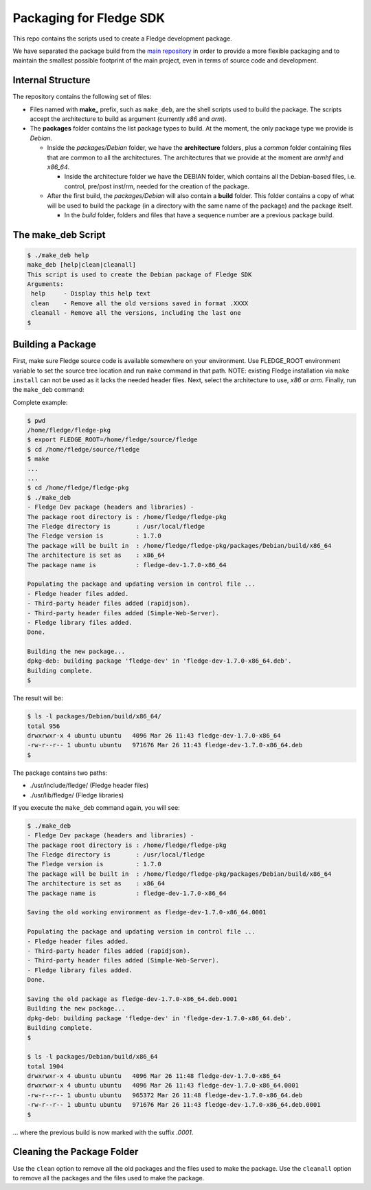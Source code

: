 
.. Links
.. _main repository: https://github.com/fledge-iot/fledge


*****************************
Packaging for Fledge SDK
*****************************

This repo contains the scripts used to create a Fledge development package.

We have separated the package build from the `main repository`_ in order to provide a more flexible packaging and to maintain the smallest possible footprint of the main project, even in terms of source code and development.


Internal Structure
==================

The repository contains the following set of files:

- Files named with **make_** prefix, such as ``make_deb``, are the shell scripts used to build the package. The scripts accept the architecture to build as argument (currently *x86* and *arm*).
- The **packages** folder contains the list package types to build. At the moment, the only package type we provide is *Debian*.

  - Inside the *packages/Debian* folder, we have the **architecture** folders, plus a *common* folder containing files that are common to all the architectures. The architectures that we provide at the moment are *armhf* and *x86_64*.

    - Inside the architecture folder we have the DEBIAN folder, which contains all the Debian-based files, i.e. control, pre/post inst/rm, needed for the creation of the package.

  - After the first build, the *packages/Debian* will also contain a **build** folder. This folder contains a copy of what will be used to build the package (in a directory with the same name of the package) and the package itself.

    - In the *build* folder, folders and files that have a sequence number are a previous package build.


The make_deb Script
===================

.. code-block:: console

  $ ./make_deb help
  make_deb [help|clean|cleanall]
  This script is used to create the Debian package of Fledge SDK
  Arguments:
   help     - Display this help text
   clean    - Remove all the old versions saved in format .XXXX
   cleanall - Remove all the versions, including the last one
  $


Building a Package
==================

First, make sure Fledge source code is available somewhere on your environment.
Use FLEDGE_ROOT environment variable to set the source tree location and run ``make`` command in that path.
NOTE: existing Fledge installation via ``make install`` can not be used as it lacks the needed header files.
Next, select the architecture to use, *x86* or *arm*.
Finally, run the ``make_deb`` command:

Complete example:

.. code-block:: console

  $ pwd
  /home/fledge/fledge-pkg
  $ export FLEDGE_ROOT=/home/fledge/source/fledge
  $ cd /home/fledge/source/fledge
  $ make
  ...
  ...
  $ cd /home/fledge/fledge-pkg
  $ ./make_deb
  - Fledge Dev package (headers and libraries) -
  The package root directory is : /home/fledge/fledge-pkg
  The Fledge directory is       : /usr/local/fledge
  The Fledge version is         : 1.7.0
  The package will be built in  : /home/fledge/fledge-pkg/packages/Debian/build/x86_64
  The architecture is set as    : x86_64
  The package name is           : fledge-dev-1.7.0-x86_64

  Populating the package and updating version in control file ...
  - Fledge header files added.
  - Third-party header files added (rapidjson).
  - Third-party header files added (Simple-Web-Server).
  - Fledge library files added.
  Done.

  Building the new package...
  dpkg-deb: building package 'fledge-dev' in 'fledge-dev-1.7.0-x86_64.deb'.
  Building complete.
  $
  
The result will be:
  
.. code-block:: console

  $ ls -l packages/Debian/build/x86_64/
  total 956
  drwxrwxr-x 4 ubuntu ubuntu   4096 Mar 26 11:43 fledge-dev-1.7.0-x86_64
  -rw-r--r-- 1 ubuntu ubuntu   971676 Mar 26 11:43 fledge-dev-1.7.0-x86_64.deb
  $

The package contains two paths:

- ./usr/include/fledge/ (Fledge header files)
- ./usr/lib/fledge/     (Fledge libraries)

If you execute the ``make_deb`` command again, you will see:

.. code-block:: console

  $ ./make_deb
  - Fledge Dev package (headers and libraries) -
  The package root directory is : /home/fledge/fledge-pkg
  The Fledge directory is       : /usr/local/fledge
  The Fledge version is         : 1.7.0
  The package will be built in  : /home/fledge/fledge-pkg/packages/Debian/build/x86_64
  The architecture is set as    : x86_64
  The package name is           : fledge-dev-1.7.0-x86_64

  Saving the old working environment as fledge-dev-1.7.0-x86_64.0001

  Populating the package and updating version in control file ...
  - Fledge header files added.
  - Third-party header files added (rapidjson).
  - Third-party header files added (Simple-Web-Server).
  - Fledge library files added.
  Done.

  Saving the old package as fledge-dev-1.7.0-x86_64.deb.0001
  Building the new package...
  dpkg-deb: building package 'fledge-dev' in 'fledge-dev-1.7.0-x86_64.deb'.
  Building complete.
  $

  $ ls -l packages/Debian/build/x86_64
  total 1904
  drwxrwxr-x 4 ubuntu ubuntu   4096 Mar 26 11:48 fledge-dev-1.7.0-x86_64
  drwxrwxr-x 4 ubuntu ubuntu   4096 Mar 26 11:43 fledge-dev-1.7.0-x86_64.0001
  -rw-r--r-- 1 ubuntu ubuntu   965372 Mar 26 11:48 fledge-dev-1.7.0-x86_64.deb
  -rw-r--r-- 1 ubuntu ubuntu   971676 Mar 26 11:43 fledge-dev-1.7.0-x86_64.deb.0001
  $
   
... where the previous build is now marked with the suffix *.0001*.


Cleaning the Package Folder
===========================

Use the ``clean`` option to remove all the old packages and the files used to make the package.
Use the ``cleanall`` option to remove all the packages and the files used to make the package.
